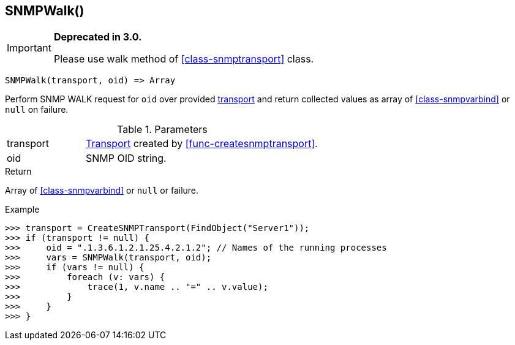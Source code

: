 [.nxsl-function]
[[func-snmpwalk]]
== SNMPWalk()

****
[IMPORTANT]
====
*Deprecated in 3.0.*

Please use walk method of <<class-snmptransport>> class.
====
****

[source,c]
----
SNMPWalk(transport, oid) => Array
----

Perform SNMP WALK request for `oid` over provided <<class-snmptransport,transport>> and return collected values as array of <<class-snmpvarbind>> or `null` on failure.

.Parameters
[cols="1,3" grid="none", frame="none"]
|===
|transport|<<class-snmptransport,Transport>> created by <<func-createsnmptransport>>.
|oid|SNMP OID string.
|===

.Return

Array of <<class-snmpvarbind>> or `null` or failure.

.Example
[.source]
....
>>> transport = CreateSNMPTransport(FindObject("Server1"));
>>> if (transport != null) {
>>>     oid = ".1.3.6.1.2.1.25.4.2.1.2"; // Names of the running processes
>>>     vars = SNMPWalk(transport, oid);
>>>     if (vars != null) {
>>>         foreach (v: vars) {
>>>             trace(1, v.name .. "=" .. v.value);
>>>         }
>>>     }
>>> }
....

